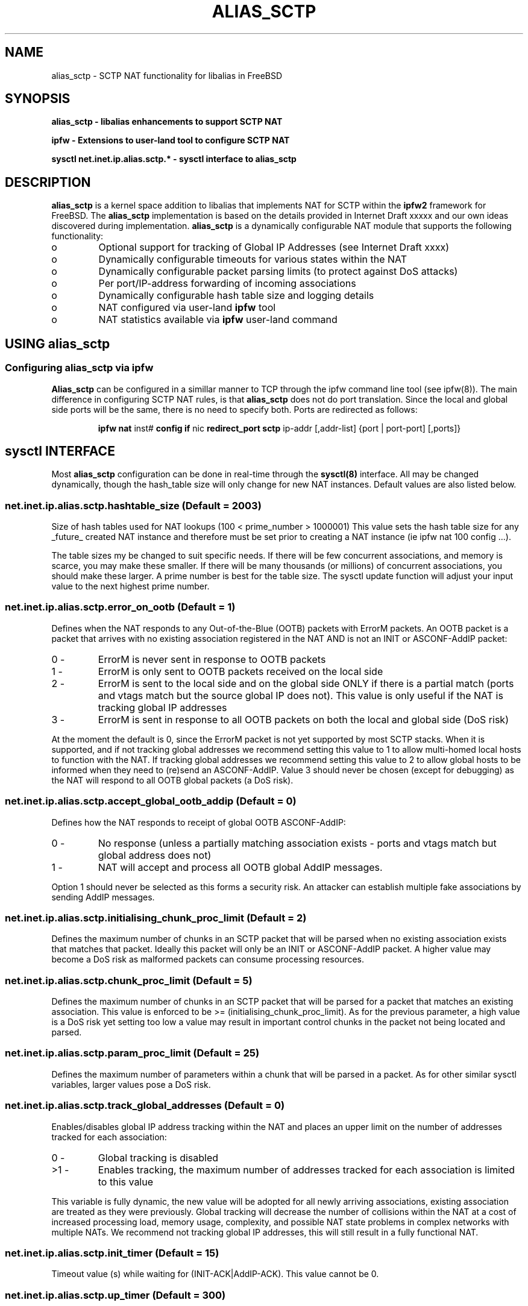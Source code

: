 .\" * Copyright (c) 2008, Centre for Advanced Internet Architectures
.\" * Swinburne University of Technology, Melbourne, Australia
.\" * (CRICOS number 00111D).
.\" * 
.\" * Alias_sctp forms part of the libalias kernel module to handle 
.\" * Network Address Translation (NAT) for the SCTP protocol.
.\" *
.\" *  This software was developed by David A. Hayes and Jason But
.\" *
.\" * The design is outlined in CAIA technical report number  080618A
.\" * (D. Hayes and J. But, "Alias_sctp Version 0.1: SCTP NAT implementation in IPFW")
.\" *
.\" * Development is part of the CAIA SONATA project,
.\" * proposed by Jason But and Grenville Armitage:
.\" * http://caia.swin.edu.au/urp/sonata/
.\" *
.\" * 
.\" * This project has been made possible in part by a grant from
.\" * the Cisco University Research Program Fund at Community
.\" * Foundation Silicon Valley.
.\" *
.\" *
.\" *
.\" *  All rights reserved.
.\" * 
.\" *  Redistribution and use in source and binary forms, with or without
.\" *  modification, are permitted provided that the following conditions
.\" *  are met:
.\" *  1. Redistributions of source code must retain the above copyright
.\" *     notice, this list of conditions and the following disclaimer.
.\" *  2. Redistributions in binary form must reproduce the above copyright
.\" *     notice, this list of conditions and the following disclaimer in the
.\" *     documentation and/or other materials provided with the distribution.
.\" *  3. The names of the authors, the "Centre for Advanced Internet Architectures"
.\" *     and "Swinburne University of Technology" may not be used to endorse
.\" *     or promote products derived from this software without specific
.\" *     prior written permission.
.\" * 
.\" *  THIS SOFTWARE IS PROVIDED BY THE AUTHORS AND CONTRIBUTORS "AS IS" AND
.\" *  ANY EXPRESS OR IMPLIED WARRANTIES, INCLUDING, BUT NOT LIMITED TO, THE
.\" *  IMPLIED WARRANTIES OF MERCHANTABILITY AND FITNESS FOR A PARTICULAR PURPOSE
.\" *  ARE DISCLAIMED.  IN NO EVENT SHALL THE AUTHORS OR CONTRIBUTORS BE LIABLE
.\" *  FOR ANY DIRECT, INDIRECT, INCIDENTAL, SPECIAL, EXEMPLARY, OR CONSEQUENTIAL
.\" *  DAMAGES (INCLUDING, BUT NOT LIMITED TO, PROCUREMENT OF SUBSTITUTE GOODS
.\" *  OR SERVICES; LOSS OF USE, DATA, OR PROFITS; OR BUSINESS INTERRUPTION)
.\" *  HOWEVER CAUSED AND ON ANY THEORY OF LIABILITY, WHETHER IN CONTRACT, STRICT
.\" *  LIABILITY, OR TORT (INCLUDING NEGLIGENCE OR OTHERWISE) ARISING IN ANY WAY
.\" *  OUT OF THE USE OF THIS SOFTWARE, EVEN IF ADVISED OF THE POSSIBILITY OF
.\" *  SUCH DAMAGE.
.TH ALIAS_SCTP 8 "30 September 08" "version 0.2"
.SH NAME
alias_sctp - SCTP NAT functionality for libalias in FreeBSD
.SH SYNOPSIS
.B alias_sctp \- libalias enhancements to support SCTP NAT
.PP
.B ipfw \- Extensions to user-land tool to configure SCTP NAT
.PP
.B sysctl net.inet.ip.alias.sctp.* \- sysctl interface to alias_sctp
./"========================================================================="
.SH DESCRIPTION
.B alias_sctp
is a kernel space addition to libalias that implements NAT for SCTP within the 
.B ipfw2
framework for FreeBSD. The
.B alias_sctp
implementation is based on the details provided in Internet Draft xxxxx and our
own ideas discovered during implementation.
.B alias_sctp
is a dynamically configurable NAT module that supports the following functionality: 
.IP o
Optional support for tracking of Global IP Addresses (see Internet Draft xxxx)
.IP o
Dynamically configurable timeouts for various states within the NAT
.IP o
Dynamically configurable packet parsing limits (to protect against DoS attacks)
.IP o
Per port/IP-address forwarding of incoming associations
.IP o
Dynamically configurable hash table size and logging details
.IP o
NAT configured via user-land
.B ipfw
tool
.IP o
NAT statistics available via 
.B ipfw
user-land command
./"========================================================================="
.SH USING alias_sctp
.SS Configuring alias_sctp via ipfw
.B Alias_sctp
can be configured in a simillar manner to TCP through the ipfw command line tool
(see ipfw(8)). The main difference in configuring SCTP NAT rules, is that 
.B alias_sctp
does not do port translation. Since the local and global side ports will be the
same, there is no need to specify both. Ports are redirected as follows:
.IP
.B ipfw nat 
inst#
.B config if
nic
.B redirect_port sctp
ip-addr [,addr-list] {port | port-port] [,ports]}
./"========================================================================="
.SH "sysctl" INTERFACE
Most
.B alias_sctp
configuration can be done in real-time through the
.B sysctl(8)
interface. All may be changed dynamically, though the hash_table size will only
change for new NAT instances. Default values are also listed below.

.SS net.inet.ip.alias.sctp.hashtable_size (Default = 2003)
Size of hash tables used for NAT lookups (100 < prime_number > 1000001)
This value sets the hash table size for any _future_ created NAT
instance and therefore must be set prior to creating a NAT instance (ie
ipfw nat 100 config ...).
.PP
The table sizes my be changed to suit specific needs. If there will be few
concurrent associations, and memory is scarce, you may make these smaller.  If
there will be many thousands (or millions) of concurrent associations, you
should make these larger. A prime number is best for the table size. The sysctl
update function will adjust your input value to the next highest prime number.

.SS net.inet.ip.alias.sctp.error_on_ootb (Default = 1)
Defines when the NAT responds to any Out-of-the-Blue (OOTB) packets with ErrorM
packets. An OOTB packet is a packet that arrives with no existing association
registered in the NAT AND is not an INIT or ASCONF-AddIP packet:
.PP
.IP "0  \-" 
ErrorM is never sent in response to OOTB packets
.IP "1  \-"
ErrorM is only sent to OOTB packets received on the local side
.IP "2  \-"
ErrorM is sent to the local side and on the global side ONLY if there is a
partial match (ports and vtags match but the source global IP does not). This
value is only useful if the NAT is tracking global IP addresses
.IP "3  \-"
ErrorM is sent in response to all OOTB packets on both the local and global side
(DoS risk)
.PP
At the moment the default is 0, since the ErrorM packet is not yet
supported by most SCTP stacks. When it is supported, and if not tracking
global addresses we recommend setting this value to 1 to allow
multi-homed local hosts to function with the NAT. If tracking global addresses
we recommend setting this value to 2 to allow global hosts to be informed when
they need to (re)send an ASCONF-AddIP. Value 3 should never be chosen (except
for debugging) as the NAT will respond to all OOTB global packets (a DoS risk).

.SS net.inet.ip.alias.sctp.accept_global_ootb_addip (Default = 0)
Defines how the NAT responds to receipt of global OOTB ASCONF-AddIP:
.PP
.IP "0  \-"
No response (unless a partially matching association exists -
ports and vtags match but global address does not)
.IP "1  \-"
NAT will accept and process all OOTB global AddIP messages.
.PP
Option 1 should never be selected as this forms a security risk. An attacker can
establish multiple fake associations by sending AddIP messages.

.SS net.inet.ip.alias.sctp.initialising_chunk_proc_limit (Default = 2)
Defines the maximum number of chunks in an SCTP packet that will be parsed when
no existing association exists that matches that packet. Ideally this packet
will only be an INIT or ASCONF-AddIP packet. A higher value may become a DoS
risk as malformed packets can consume processing resources.

.SS net.inet.ip.alias.sctp.chunk_proc_limit (Default = 5)
Defines the maximum number of chunks in an SCTP packet that will be parsed for a
packet that matches an existing association. This value is enforced to be >=
(initialising_chunk_proc_limit). As for the previous parameter, a high value is
a DoS risk yet setting too low a value may result in important control chunks in
the packet not being located and parsed.

.SS net.inet.ip.alias.sctp.param_proc_limit (Default = 25)
Defines the maximum number of parameters within a chunk that will be parsed in a
packet. As for other similar sysctl variables, larger values pose a DoS risk.

.SS net.inet.ip.alias.sctp.track_global_addresses (Default = 0)
Enables/disables global IP address tracking within the NAT and places an
upper limit on the number of addresses tracked for each association:
.PP
.IP "0  \-"
Global tracking is disabled
.IP ">1  \-"
Enables tracking, the maximum number of addresses tracked for each
association is limited to this value
.PP
This variable is fully dynamic, the new value will be adopted for all newly
arriving associations, existing association are treated as they were previously.
Global tracking will decrease the number of collisions within the NAT at a cost
of increased processing load, memory usage, complexity, and possible NAT state
problems in complex networks with multiple NATs. We recommend not tracking
global IP addresses, this will still result in a fully functional NAT.

.SS net.inet.ip.alias.sctp.init_timer (Default = 15)
Timeout value (s) while waiting for (INIT-ACK|AddIP-ACK).
This value cannot be 0.

.SS net.inet.ip.alias.sctp.up_timer (Default = 300)
Timeout value (s) to keep an association up with no traffic.
This value cannot be 0.

.SS net.inet.ip.alias.sctp.shutdown_time (Default = 15)
Timeout value (s) while waiting for SHUTDOWN-COMPLETE.
This value cannot be 0.

.SS net.inet.ip.alias.sctp.holddown_time (Default = 0)
Hold association in table for this many seconds after receiving a
SHUTDOWN-COMPLETE.  This allows endpoints to correct shutdown gracefully if a
shutdown_complete is lost and retransmissions are required. This
net.inet.ip.alias.sctp.log_level (Default = 0) Level of detail in the system log
messages (0 \- minimal, 1 \- event, 2 \- info, 3 \- detail, 4 \- debug, 5 \- max
debug)
.PP
May be a good option in high loss environments.

.SH "SEE ALSO"
.BR ipfw (8),
.BR libalias (8),
.BR sysctl (8)
.SH AUTHOR
.B alias_sctp
has been developed and released by:

The Centre for Advanced Internet Architectures (CAIA), Swinburne University, 
Melbourne, Australia.
.IP 
.I http://www.caia.swin.edu.au
.LP 
The primary developers and maintainers of
.B alias_sctp
are David Hayes and Jason But.

.B alias_sctp
can be downloaded from its website:
.IP 
.I http://www.caia.swin.edu.au/urp/SONATA
.LP
This site contains the latest updates and further information on how to use and
.B alias_sctp
